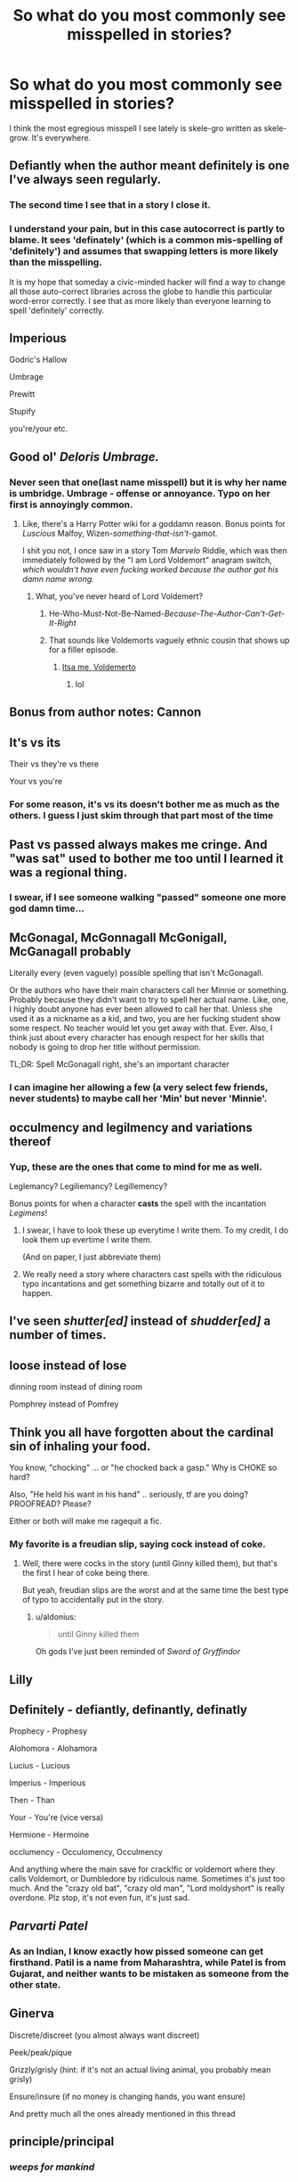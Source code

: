 #+TITLE: So what do you most commonly see misspelled in stories?

* So what do you most commonly see misspelled in stories?
:PROPERTIES:
:Author: viol8er
:Score: 14
:DateUnix: 1494540236.0
:DateShort: 2017-May-12
:END:
I think the most egregious misspell I see lately is skele-gro written as skele-grow. It's everywhere.


** Defiantly when the author meant definitely is one I've always seen regularly.
:PROPERTIES:
:Author: Pashow
:Score: 38
:DateUnix: 1494540978.0
:DateShort: 2017-May-12
:END:

*** The second time I see that in a story I close it.
:PROPERTIES:
:Author: viol8er
:Score: 7
:DateUnix: 1494541026.0
:DateShort: 2017-May-12
:END:


*** I understand your pain, but in this case autocorrect is partly to blame. It sees 'definately' (which is a common mis-spelling of 'definitely') and assumes that swapping letters is more likely than the misspelling.

It is my hope that someday a civic-minded hacker will find a way to change all those auto-correct libraries across the globe to handle this particular word-error correctly. I see that as more likely than everyone learning to spell 'definitely' correctly.
:PROPERTIES:
:Author: wordhammer
:Score: 4
:DateUnix: 1494610310.0
:DateShort: 2017-May-12
:END:


** Imperious

Godric's Hallow

Umbrage

Prewitt

Stupify

you're/your etc.
:PROPERTIES:
:Author: Satanniel
:Score: 28
:DateUnix: 1494541686.0
:DateShort: 2017-May-12
:END:


** Good ol' /Deloris Umbrage./
:PROPERTIES:
:Author: Judge_Knox
:Score: 23
:DateUnix: 1494541062.0
:DateShort: 2017-May-12
:END:

*** Never seen that one(last name misspell) but it is why her name is umbridge. Umbrage - offense or annoyance. Typo on her first is annoyingly common.
:PROPERTIES:
:Author: viol8er
:Score: 12
:DateUnix: 1494541173.0
:DateShort: 2017-May-12
:END:

**** Like, there's a Harry Potter wiki for a goddamn reason. Bonus points for /Luscious/ Malfoy, Wizen-/something-that-isn't/-gamot.

I shit you not, I once saw in a story Tom /Marvelo/ Riddle, which was then immediately followed by the "I am Lord Voldemort" anagram switch, /which wouldn't have even fucking worked because the author got his damn name wrong./
:PROPERTIES:
:Author: Judge_Knox
:Score: 24
:DateUnix: 1494541412.0
:DateShort: 2017-May-12
:END:

***** What, you've never heard of Lord Voldemert?
:PROPERTIES:
:Author: Pashow
:Score: 31
:DateUnix: 1494541565.0
:DateShort: 2017-May-12
:END:

****** He-Who-Must-Not-Be-Named-/Because-The-Author-Can't-Get-It-Right/
:PROPERTIES:
:Author: Judge_Knox
:Score: 29
:DateUnix: 1494541801.0
:DateShort: 2017-May-12
:END:


****** That sounds like Voldemorts vaguely ethnic cousin that shows up for a filler episode.
:PROPERTIES:
:Author: ABZB
:Score: 11
:DateUnix: 1494550981.0
:DateShort: 2017-May-12
:END:

******* [[https://pbs.twimg.com/media/BdBGLTPCEAATmfA.jpg][Itsa me, Voldemerto]]
:PROPERTIES:
:Author: boomberrybella
:Score: 8
:DateUnix: 1494599941.0
:DateShort: 2017-May-12
:END:

******** lol
:PROPERTIES:
:Author: ABZB
:Score: 1
:DateUnix: 1494602182.0
:DateShort: 2017-May-12
:END:


** Bonus from author notes: Cannon
:PROPERTIES:
:Author: Satanniel
:Score: 19
:DateUnix: 1494543029.0
:DateShort: 2017-May-12
:END:


** It's vs its

Their vs they're vs there

Your vs you're
:PROPERTIES:
:Author: InquisitorCOC
:Score: 14
:DateUnix: 1494542354.0
:DateShort: 2017-May-12
:END:

*** For some reason, it's vs its doesn't bother me as much as the others. I guess I just skim through that part most of the time
:PROPERTIES:
:Author: EternalFaII
:Score: 1
:DateUnix: 1494592796.0
:DateShort: 2017-May-12
:END:


** Past vs passed always makes me cringe. And "was sat" used to bother me too until I learned it was a regional thing.
:PROPERTIES:
:Author: Rit_Zien
:Score: 13
:DateUnix: 1494544951.0
:DateShort: 2017-May-12
:END:

*** I swear, if I see someone walking "passed" someone one more god damn time...
:PROPERTIES:
:Author: fflai
:Score: 2
:DateUnix: 1494578264.0
:DateShort: 2017-May-12
:END:


** McGonagal, McGonnagall McGonigall, McGanagall probably

Literally every (even vaguely) possible spelling that isn't McGonagall.

Or the authors who have their main characters call her Minnie or something. Probably because they didn't want to try to spell her actual name. Like, one, I highly doubt anyone has ever been allowed to call her that. Unless she used it as a nickname as a kid, and two, you are her fucking student show some respect. No teacher would let you get away with that. Ever. Also, I think just about every character has enough respect for her skills that nobody is going to drop her title without permission.

TL;DR: Spell McGonagall right, she's an important character
:PROPERTIES:
:Author: elephantasmagoric
:Score: 12
:DateUnix: 1494546334.0
:DateShort: 2017-May-12
:END:

*** I can imagine her allowing a few (a very select few friends, never students) to maybe call her 'Min' but never 'Minnie'.
:PROPERTIES:
:Author: KarelJanovic
:Score: 1
:DateUnix: 1494615832.0
:DateShort: 2017-May-12
:END:


** occulmency and legilmency and variations thereof
:PROPERTIES:
:Author: AhoraMuchachoLiberta
:Score: 11
:DateUnix: 1494541959.0
:DateShort: 2017-May-12
:END:

*** Yup, these are the ones that come to mind for me as well.

Leglemancy? Legiliemancy? Legillemency?

Bonus points for when a character *casts* the spell with the incantation /Legimens/!
:PROPERTIES:
:Author: OurLawyers
:Score: 5
:DateUnix: 1494561085.0
:DateShort: 2017-May-12
:END:

**** I swear, I have to look these up everytime I write them. To my credit, I do look them up evertime I write them.

(And on paper, I just abbreviate them)
:PROPERTIES:
:Author: fflai
:Score: 3
:DateUnix: 1494578355.0
:DateShort: 2017-May-12
:END:


**** We really need a story where characters cast spells with the ridiculous typo incantations and get something bizarre and totally out of it to happen.
:PROPERTIES:
:Author: Kazeto
:Score: 2
:DateUnix: 1494803345.0
:DateShort: 2017-May-15
:END:


** I've seen /shutter[ed]/ instead of /shudder[ed]/ a number of times.
:PROPERTIES:
:Author: SirGlaurung
:Score: 11
:DateUnix: 1494542039.0
:DateShort: 2017-May-12
:END:


** loose instead of lose

dinning room instead of dining room

Pomphrey instead of Pomfrey
:PROPERTIES:
:Author: VorpalPlayer
:Score: 10
:DateUnix: 1494542932.0
:DateShort: 2017-May-12
:END:


** Think you all have forgotten about the cardinal sin of inhaling your food.

You know, "chocking" ... or "he chocked back a gasp." Why is CHOKE so hard?

Also, "He held his want in his hand" .. seriously, tf are you doing? PROOFREAD? Please?

Either or both will make me ragequit a fic.
:PROPERTIES:
:Author: Sturmundsterne
:Score: 10
:DateUnix: 1494554932.0
:DateShort: 2017-May-12
:END:

*** My favorite is a freudian slip, saying cock instead of coke.
:PROPERTIES:
:Author: viol8er
:Score: 2
:DateUnix: 1494557232.0
:DateShort: 2017-May-12
:END:

**** Well, there were cocks in the story (until Ginny killed them), but that's the first I hear of coke being there.

But yeah, freudian slips are the worst and at the same time the best type of typo to accidentally put in the story.
:PROPERTIES:
:Author: Kazeto
:Score: 1
:DateUnix: 1494803495.0
:DateShort: 2017-May-15
:END:

***** u/aldonius:
#+begin_quote
  until Ginny killed them
#+end_quote

Oh gods I've just been reminded of /Sword of Gryffindor/
:PROPERTIES:
:Author: aldonius
:Score: 1
:DateUnix: 1494866750.0
:DateShort: 2017-May-15
:END:


** Lilly
:PROPERTIES:
:Author: ABZB
:Score: 7
:DateUnix: 1494602212.0
:DateShort: 2017-May-12
:END:


** Definitely - defiantly, definantly, definatly

Prophecy - Prophesy

Alohomora - Alohamora

Lucius - Lucious

Imperius - Imperious

Then - Than

Your - You're (vice versa)

Hermione - Hermoine

occlumency - Occulomency, Occulmency

And anything where the main save for crack!fic or voldemort where they calls Voldemort, or Dumbledore by ridiculous name. Sometimes it's just too much. And the "crazy old bat", "crazy old man", "Lord moldyshort" is really overdone. Plz stop, it's not even fun, it's just sad.
:PROPERTIES:
:Author: Murderous_squirrel
:Score: 7
:DateUnix: 1494547977.0
:DateShort: 2017-May-12
:END:


** /Parvarti Patel/
:PROPERTIES:
:Author: Flye_Autumne
:Score: 7
:DateUnix: 1494553249.0
:DateShort: 2017-May-12
:END:

*** As an Indian, I know exactly how pissed someone can get firsthand. Patil is a name from Maharashtra, while Patel is from Gujarat, and neither wants to be mistaken as someone from the other state.
:PROPERTIES:
:Author: Murky_Red
:Score: 12
:DateUnix: 1494555899.0
:DateShort: 2017-May-12
:END:


** Ginerva

Discrete/discreet (you almost always want discreet)

Peek/peak/pique

Grizzly/grisly (hint: if it's not an actual living animal, you probably mean grisly)

Ensure/insure (if no money is changing hands, you want ensure)

And pretty much all the ones already mentioned in this thread
:PROPERTIES:
:Author: t1mepiece
:Score: 6
:DateUnix: 1494554860.0
:DateShort: 2017-May-12
:END:


** principle/principal
:PROPERTIES:
:Author: woop_woop_throwaway
:Score: 7
:DateUnix: 1494569136.0
:DateShort: 2017-May-12
:END:

*** /weeps for mankind/
:PROPERTIES:
:Author: ABZB
:Score: 3
:DateUnix: 1494594868.0
:DateShort: 2017-May-12
:END:


** diffuse vs defuse
:PROPERTIES:
:Author: apothecaragorn19
:Score: 4
:DateUnix: 1494546189.0
:DateShort: 2017-May-12
:END:


** I am constantly seeing people write "Pavarti" instead of "Parvati"
:PROPERTIES:
:Author: Zeev89
:Score: 5
:DateUnix: 1494547431.0
:DateShort: 2017-May-12
:END:

*** I read a fic once where they switched back and forth between those two spellings over and over
:PROPERTIES:
:Author: ARussianW0lf
:Score: 2
:DateUnix: 1494550871.0
:DateShort: 2017-May-12
:END:

**** Surely that must have been an intentional mind-fuck to drive the readers insane?
:PROPERTIES:
:Author: Zeev89
:Score: 9
:DateUnix: 1494553548.0
:DateShort: 2017-May-12
:END:

***** I have no idea but it was insanely annoying
:PROPERTIES:
:Author: ARussianW0lf
:Score: 1
:DateUnix: 1494553644.0
:DateShort: 2017-May-12
:END:


*** I will admit that I am terrible for this and it's one of my biggest shames.
:PROPERTIES:
:Author: FloreatCastellum
:Score: 2
:DateUnix: 1494582253.0
:DateShort: 2017-May-12
:END:


*** It always makes me think of havarti cheese.
:PROPERTIES:
:Author: Kazeto
:Score: 1
:DateUnix: 1494803545.0
:DateShort: 2017-May-15
:END:


** As I've said before

#+begin_quote
  [[https://www.reddit.com/r/HPfanfiction/comments/5ndsyf/bit_of_a_weird_question_to_ask_but_what_words_can/dcapfjk/]["Delores" makes me want to peel my face off, and rip it into tiny pieces so I have fistfulls of yarglethatblargle face confetti.]]
#+end_quote
:PROPERTIES:
:Author: yarglethatblargle
:Score: 3
:DateUnix: 1494548725.0
:DateShort: 2017-May-12
:END:


** McGonagall's last name. I've also seen Slytherin misspelled on occasion.
:PROPERTIES:
:Score: 4
:DateUnix: 1494564308.0
:DateShort: 2017-May-12
:END:


** I have seen trail instead of trial so many times! Also, minuet for minute. The dreaded chocking and Private Drive. The horrid misspellings of occlumency and legilimency.
:PROPERTIES:
:Author: heresy23
:Score: 4
:DateUnix: 1494589236.0
:DateShort: 2017-May-12
:END:


** "Breath" when they mean "breathe". I swear at least 60% of stories I read get this wrong.

Also, blonde for blond (when describing a male), mantle for mantel, pour - pore (when talking about studying a book)
:PROPERTIES:
:Author: Dimplz
:Score: 5
:DateUnix: 1494612689.0
:DateShort: 2017-May-12
:END:


** The vial man took out a vile of veitsearum from his robes.
:PROPERTIES:
:Author: ju8kl9
:Score: 3
:DateUnix: 1494567685.0
:DateShort: 2017-May-12
:END:


** "Severous Snape fed the vile of veitasium to Tracy Davies and Roger Davis"

Made up sentence of course, but these misspellings really drive me nuts.
:PROPERTIES:
:Author: ji9p0u
:Score: 3
:DateUnix: 1494574789.0
:DateShort: 2017-May-12
:END:

*** ... good subtle one on the names.
:PROPERTIES:
:Author: aldonius
:Score: 3
:DateUnix: 1494866888.0
:DateShort: 2017-May-15
:END:


** i hauve soen lpts of spelering arrors, almoust two money two conut.
:PROPERTIES:
:Author: LoL_KK
:Score: 3
:DateUnix: 1494634599.0
:DateShort: 2017-May-13
:END:


** Lose/loose mix-ups are everywhere. And it makes me /nuts/.
:PROPERTIES:
:Author: ABZB
:Score: 2
:DateUnix: 1494550940.0
:DateShort: 2017-May-12
:END:


** Oh, and pulling out a desk draw. Drives me insane. /Drawer/
:PROPERTIES:
:Author: t1mepiece
:Score: 2
:DateUnix: 1494555227.0
:DateShort: 2017-May-12
:END:


** Kinglsey, Parsle(y)tongue, McGonegal, Private Drive, Stupify, Syltherine (or variations)

Of course there's also the really dumb shit like you're/your and "should of" which usually make me drop the story.
:PROPERTIES:
:Author: Deathcrow
:Score: 2
:DateUnix: 1494580082.0
:DateShort: 2017-May-12
:END:


** Affect/effect

Looking at you POTDK
:PROPERTIES:
:Author: ScottPress
:Score: 2
:DateUnix: 1494628522.0
:DateShort: 2017-May-13
:END:


** I once saw a "de la Cour"
:PROPERTIES:
:Author: solidmentalgrace
:Score: 2
:DateUnix: 1494629666.0
:DateShort: 2017-May-13
:END:


** Pomfrey
:PROPERTIES:
:Author: sincelastjuly
:Score: 1
:DateUnix: 1494555077.0
:DateShort: 2017-May-12
:END:


** Finnegan
:PROPERTIES:
:Author: pf226
:Score: 1
:DateUnix: 1494555781.0
:DateShort: 2017-May-12
:END:

*** Begin again.
:PROPERTIES:
:Author: viol8er
:Score: 2
:DateUnix: 1494565679.0
:DateShort: 2017-May-12
:END:


** Peverell vs Perevell
:PROPERTIES:
:Author: Lord_Anarchy
:Score: 1
:DateUnix: 1494564170.0
:DateShort: 2017-May-12
:END:


** I can't believe that no one mentioned good ol' Fluer Delacour.
:PROPERTIES:
:Author: HappyGoLuckeeh
:Score: 1
:DateUnix: 1494593213.0
:DateShort: 2017-May-12
:END:


** Auroras.
:PROPERTIES:
:Author: JMT97
:Score: 1
:DateUnix: 1494650887.0
:DateShort: 2017-May-13
:END:
